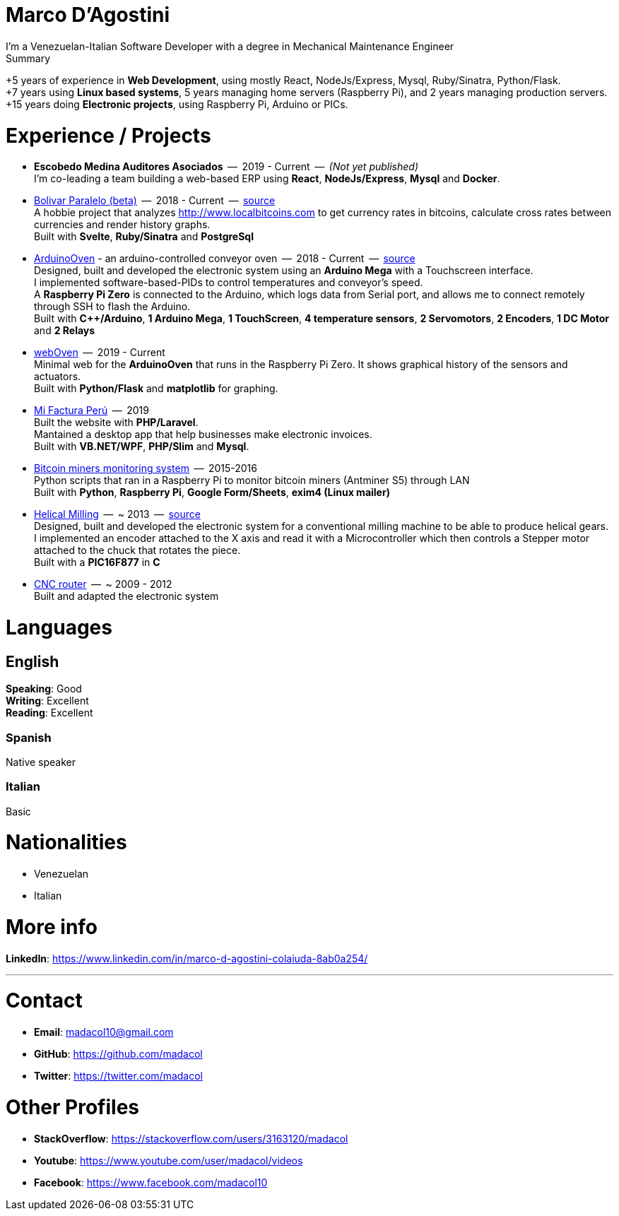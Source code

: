 = Marco D'Agostini
I'm a Venezuelan-Italian Software Developer with a degree in Mechanical Maintenance Engineer

.Summary
****
+5 years of experience in *Web Development*, using mostly React, NodeJs/Express, Mysql, Ruby/Sinatra, Python/Flask. +
+7 years using *Linux based systems*, 5 years managing home servers (Raspberry Pi), and 2 years managing production servers. +
+15 years doing *Electronic projects*, using Raspberry Pi, Arduino or PICs.
****

= Experience / Projects

- *Escobedo Medina Auditores Asociados*  --  2019 - Current  --  _(Not yet published)_ +
I'm co-leading a team building a web-based ERP using *React*, *NodeJs/Express*, *Mysql* and *Docker*.

- http://www.bolivarparalelo.com/beta[Bolivar Paralelo (beta)]  --  2018 - Current  --  https://github.com/madacol/bolivarparalelo[source] +
A hobbie project that analyzes http://www.localbitcoins.com to get currency rates in bitcoins, calculate cross rates between currencies and render history graphs. +
Built with *Svelte*, *Ruby/Sinatra* and *PostgreSql*

- https://www.youtube.com/watch?v=MHU5xQRTyus[ArduinoOven] - an arduino-controlled conveyor oven  --  2018 - Current  --  https://github.com/madacol/ArduinoOven[source] +
Designed, built and developed the electronic system using an *Arduino Mega* with a Touchscreen interface. +
I implemented software-based-PIDs to control temperatures and conveyor's speed. +
A *Raspberry Pi Zero* is connected to the Arduino, which logs data from Serial port, and allows me to connect remotely through SSH to flash the Arduino. +
Built with *C++/Arduino*, *1 Arduino Mega*, *1 TouchScreen*, *4 temperature sensors*, *2 Servomotors*, *2 Encoders*, *1 DC Motor* and *2 Relays* +

- https://github.com/madacol/webOven[webOven]  --  2019 - Current +
Minimal web for the *ArduinoOven* that runs in the Raspberry Pi Zero. It shows graphical history of the sensors and actuators. +
Built with *Python/Flask* and *matplotlib* for graphing.

- http://www.mifacturaperu.com/[Mi Factura Perú]  --  2019 +
Built the website with *PHP/Laravel*. +
Mantained a desktop app that help businesses make electronic invoices. +
Built with *VB.NET/WPF*, *PHP/Slim* and *Mysql*.

- https://github.com/madacol/bitcoin-miners-monitor[Bitcoin miners monitoring system]  --  2015-2016 +
Python scripts that ran in a Raspberry Pi to monitor bitcoin miners (Antminer S5) through LAN +
Built with *Python*, *Raspberry Pi*, *Google Form/Sheets*, *exim4 (Linux mailer)*

- https://www.youtube.com/watch?v=wu8dKf8xgoI[Helical Milling]  --  ~ 2013  --  https://github.com/madacol/helical-milling[source] +
Designed, built and developed the electronic system for a conventional milling machine to be able to produce helical gears. I implemented an encoder attached to the X axis and read it with a Microcontroller which then controls a Stepper motor attached to the chuck that rotates the piece. +
Built with a *PIC16F877* in *C*

- https://www.youtube.com/watch?v=joTXaflXwJw[CNC router]  --  ~ 2009 - 2012 +
Built and adapted the electronic system

<<<

= Languages

== English
*Speaking*: Good +
*Writing*: Excellent +
*Reading*: Excellent +

=== Spanish
Native speaker

=== Italian
Basic


= Nationalities
- Venezuelan
- Italian

= More info
*LinkedIn*: https://www.linkedin.com/in/marco-d-agostini-colaiuda-8ab0a254/

---

= Contact

- *Email*: madacol10@gmail.com
- *GitHub*: https://github.com/madacol
- *Twitter*: https://twitter.com/madacol

= Other Profiles

- *StackOverflow*: https://stackoverflow.com/users/3163120/madacol
- *Youtube*: https://www.youtube.com/user/madacol/videos
- *Facebook*: https://www.facebook.com/madacol10